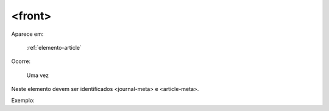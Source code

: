 .. _elemento-front:

<front>
=======

Aparece em:

  :ref:`elemento-article`

Ocorre:

  Uma vez


Neste elemento devem ser identificados <journal-meta> e <article-meta>.

Exemplo:



.. {"reviewed_on": "20160625", "by": "gandhalf_thewhite@hotmail.com"}
